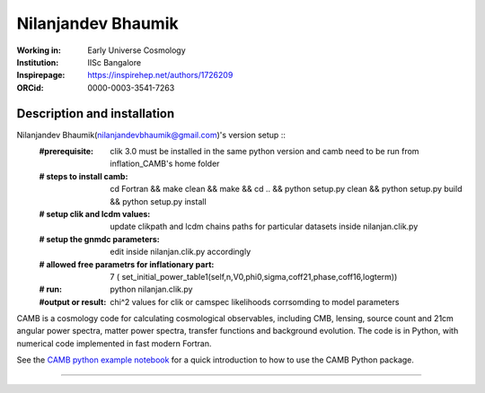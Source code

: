 ===================
Nilanjandev Bhaumik
===================
:Working in: Early Universe Cosmology
:Institution: IISc Bangalore
:Inspirepage: https://inspirehep.net/authors/1726209
:ORCid: 0000-0003-3541-7263

.. image:: https://commons.wikimedia.org/wiki/File:ArXiv_web.svg
        :target: https://arxiv.org/abs/1907.04125
.. image:: https://commons.wikimedia.org/wiki/File:ArXiv_web.svg
   :target: https://arxiv.org/abs/2009.10424
.. image:: https://commons.wikimedia.org/wiki/File:ArXiv_web.svg
   :target: https://arxiv.org/abs/1607.03704
.. image:: https://travis-ci.org/cmbant/camb.svg?branch=master
  :target: https://travis-ci.org/cmbant/camb/builds
.. image:: https://mybinder.org/badge.svg
  :target: https://mybinder.org/v2/gh/cmbant/camb/master?filepath=docs%2FCAMBdemo.ipynb

Description and installation
=============================

Nilanjandev Bhaumik(nilanjandevbhaumik@gmail.com)'s version setup ::
 :#prerequisite: clik 3.0 must be installed in the same python version and camb need to be run from inflation_CAMB's home folder
 :# steps to install camb: cd Fortran && make clean && make && cd .. && python setup.py clean && python setup.py build && python setup.py install
 :# setup clik and lcdm values: update clikpath and lcdm chains paths for particular datasets inside nilanjan.clik.py
 :# setup the gnmdc parameters: edit inside nilanjan.clik.py accordingly 
 :# allowed free parametrs for inflationary part: 7 ( set_initial_power_table1(self,n,V0,phi0,sigma,coff21,phase,coff16,logterm))
 :# run: python nilanjan.clik.py
 :#output or result: chi^2 values for clik or camspec likelihoods corrsomding to model parameters



CAMB is a cosmology code for calculating cosmological observables, including
CMB, lensing, source count and 21cm angular power spectra, matter power spectra, transfer functions
and background evolution. The code is in Python, with numerical code implemented in fast modern Fortran.

See the `CAMB python example notebook <https://camb.readthedocs.org/en/latest/CAMBdemo.html>`_ for a
quick introduction to how to use the CAMB Python package.



=============

.. raw:: html

    <a href="http://www.sussex.ac.uk/astronomy/"><img src="https://cdn.cosmologist.info/antony/Sussex.png" height="200px"></a>
    <a href="http://erc.europa.eu/"><img src="https://erc.europa.eu/sites/default/files/content/erc_banner-vertical.jpg" height="200px"></a>
    <a href="https://iisc.ac.in/"><img src="https://iisc.ac.in/wp-content/uploads/2020/08/IISc_Master_Seal_Black.jpg" height="200px"></a>
  

